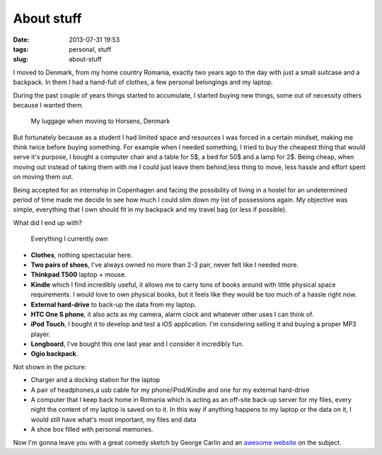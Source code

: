 About stuff
###########
:date: 2013-07-31 19:53
:tags: personal, stuff
:slug: about-stuff

I moved to Denmark, from my home country Romania, exactly two years ago to the day with just a small suitcase and a backpack. In them I had a hand-full of clothes, a few personal belongings and my laptop.

During the past couple of years things started to accumulate, I started buying new things, some out of necessity others because I wanted them.

.. figure:: {filename}/images/articles/moving-to-denmark.jpg
    :alt: My luggage when moving to Denmark

    My luggage when moving to Horsens, Denmark

But fortunately because as a student I had limited space and resources I was forced in a certain mindset, making me think twice before buying something. For example when I needed something, I tried to buy the cheapest thing that would serve it's purpose, I bought a computer chair and a table for 5$, a bed for 50$ and a lamp for 2$. Being cheap, when moving out instead of taking them with me I could just leave them behind,less thing to move, less hassle and effort spent on moving them out.

Being accepted for an internship in Copenhagen and facing the possibility of living in a hostel for an undetermined period of time made me decide to see how much I could slim down my list of possessions again. My objective was simple, everything that I own should fit in my backpack and my travel bag (or less if possible).

What did I end up with?

.. figure:: {filename}/images/articles/moving-to-copenhagen.jpg
    :alt: My luggage when moving to Denmark

    Everything I currently own

-  **Clothes**, nothing spectacular here.
-  **Two pairs of shoes**, I've always owned no more than 2-3 pair, never felt like I needed more.
-  **Thinkpad T500** laptop + mouse.
-  **Kindle** which I find incredibly useful, it allows me to carry tons of books around with little physical space requirements. I would love to own physical books, but it feels like they would be too much of a hassle right now.
-  **External hard-drive** to back-up the data from my laptop.
-  **HTC One S phone**, it also acts as my camera, alarm clock and whatever other uses I can think of.
-  **iPod Touch**, I bought it to develop and test a iOS application. I'm considering selling it and buying a proper MP3 player.
-  **Longboard**, I've bought this one last year and I consider it incredibly fun.
-  **Ogio backpack**.

Not shown in the picture:

-  Charger and a docking station for the laptop
-  A pair of headphones,a usb cable for my phone/iPod/Kindle and one for my external hard-drive
-  A computer that I keep back home in Romania which is acting as an off-site back-up server for my files, every night the content of my laptop is saved on to it. In this way if anything happens to my laptop or the data on it, I would still have what's most important, my files and data
-  A shoe box filled with personal memories.

Now I'm gonna leave you with a great comedy sketch by George Carlin and an `awesome website`_ on the subject.

.. youtube:: MvgN5gCuLac

.. _awesome website: http://storyofstuff.org/
